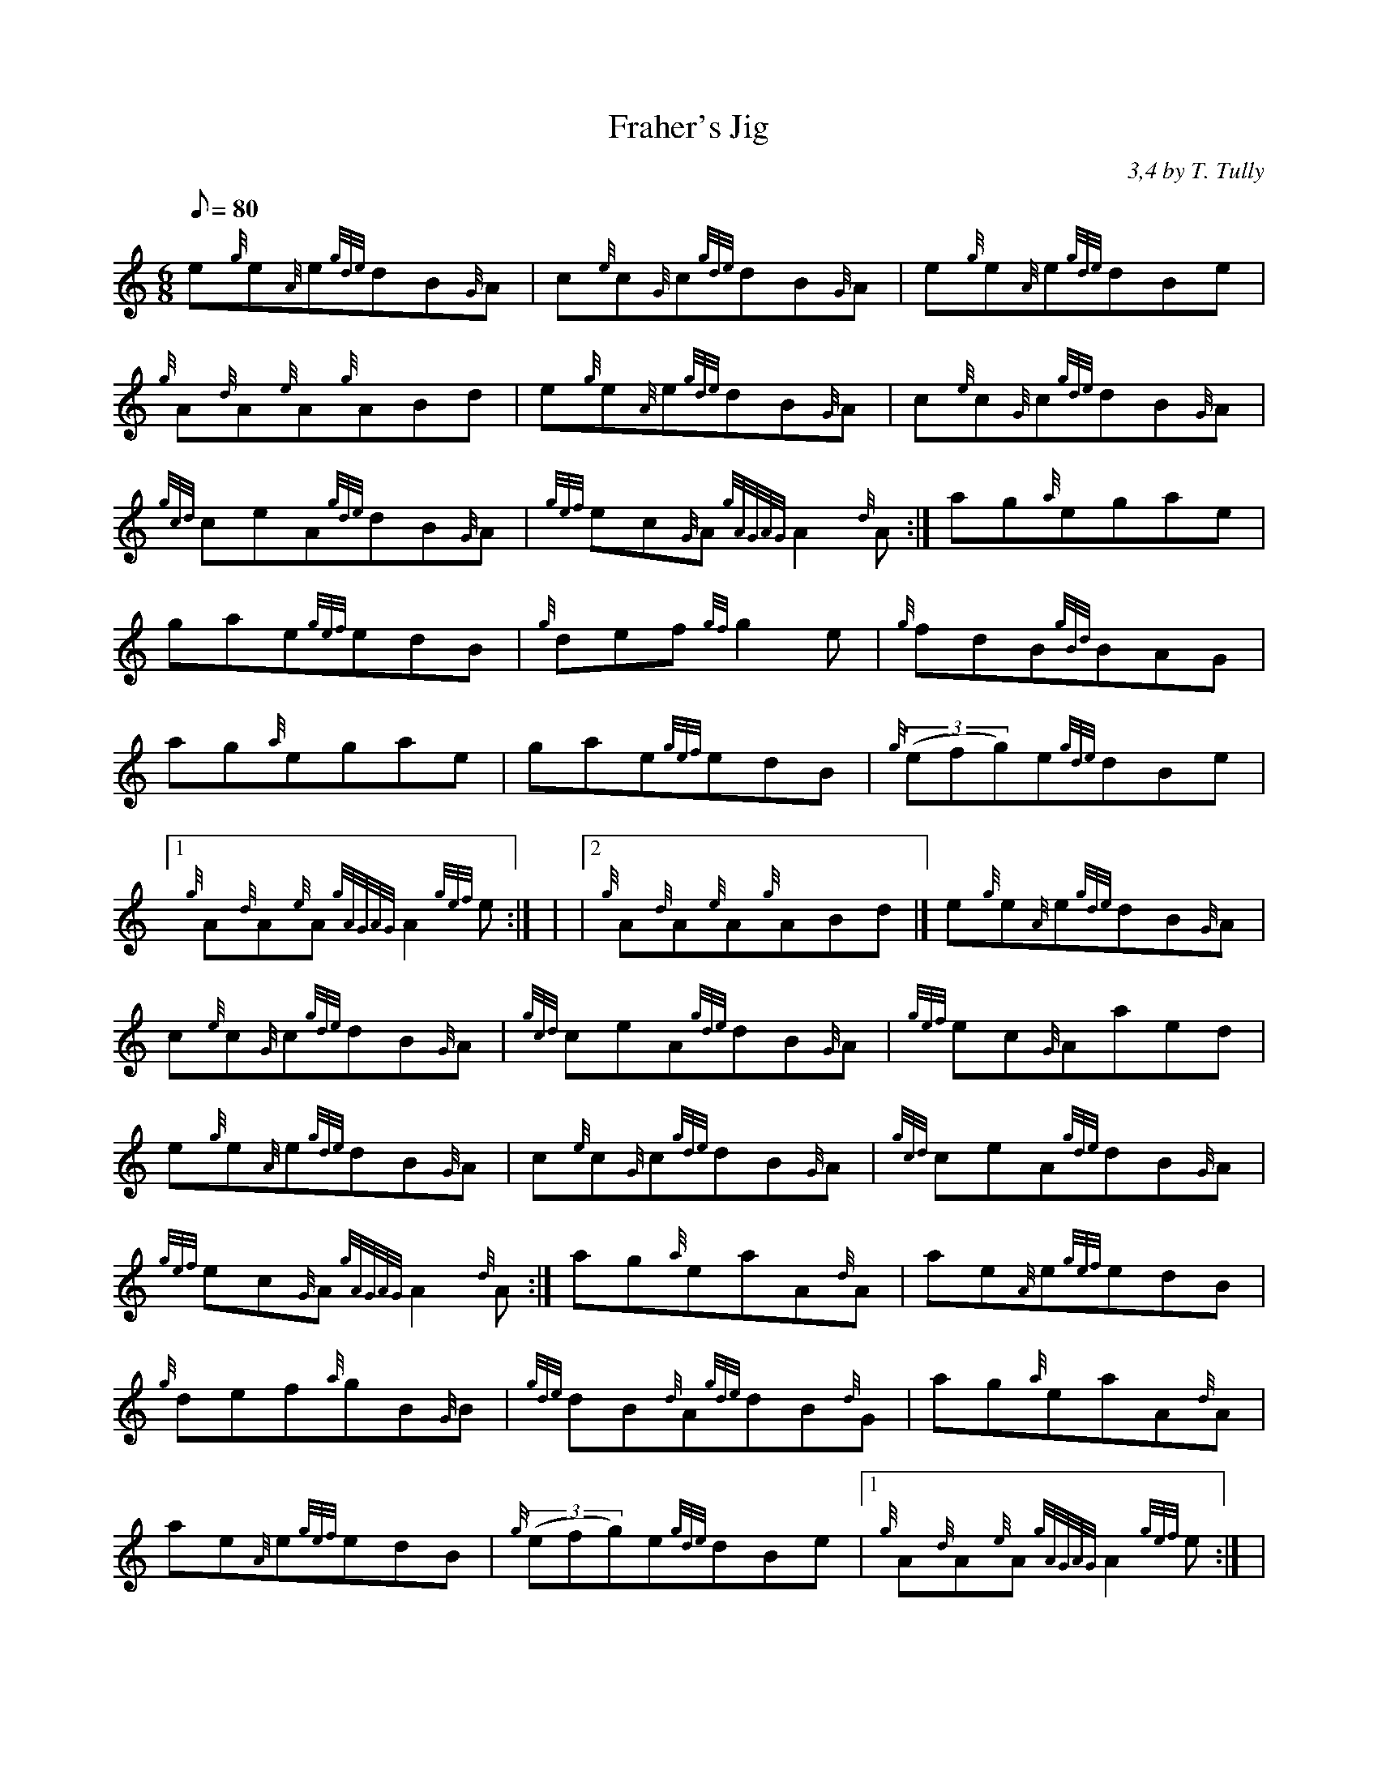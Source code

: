 X: 1
T:Fraher's Jig
M:6/8
L:1/8
Q:80
C:3,4 by T. Tully
S:Jig
K:HP
e{g}e{A}e{gde}dB{G}A|
c{e}c{G}c{gde}dB{G}A|
e{g}e{A}e{gde}dBe|  !
{g}A{d}A{e}A{g}ABd|
e{g}e{A}e{gde}dB{G}A|
c{e}c{G}c{gde}dB{G}A|  !
{gcd}ceA{gde}dB{G}A|
{gef}ec{G}A{gAGAG}A2{d}A:|
ag{a}egae|  !
gae{gef}edB|
{g}def{gf}g2e|
{g}fdB{gBd}BAG|  !
ag{a}egae|
gae{gef}edB|
{g}((3efg)e{gde}dBe|1  !
{g}A{d}A{e}A{gAGAG}A2{gef}e:| |
|2 {g}A{d}A{e}A{g}ABd|]
e{g}e{A}e{gde}dB{G}A|  !
c{e}c{G}c{gde}dB{G}A|
{gcd}ceA{gde}dB{G}A|
{gef}ec{G}Aaed|  !
e{g}e{A}e{gde}dB{G}A|
c{e}c{G}c{gde}dB{G}A|
{gcd}ceA{gde}dB{G}A|  !
{gef}ec{G}A{gAGAG}A2{d}A:|
ag{a}eaA{d}A|
ae{A}e{gef}edB|  !
{g}def{a}gB{G}B|
{gde}dB{d}A{gde}dB{d}G|
ag{a}eaA{d}A|  !
ae{A}e{gef}edB|
{g}((3efg)e{gde}dBe|1
{g}A{d}A{e}A{gAGAG}A2{gef}e:| |  !
|2 {g}A{d}A{e}A{gAGAG}A3|]
